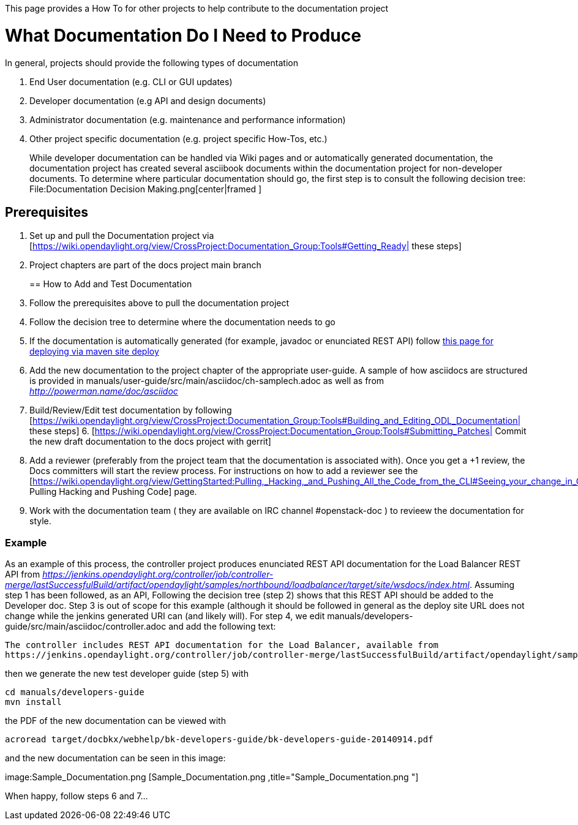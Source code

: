 This page provides a How To for other projects to help contribute to the
documentation project

[[what-documentation-do-i-need-to-produce]]
= What Documentation Do I Need to Produce

In general, projects should provide the following types of documentation

1.  End User documentation (e.g. CLI or GUI updates)
+
2.  Developer documentation (e.g API and design documents)
+
3.  Administrator documentation (e.g. maintenance and performance
information)
+
4.  Other project specific documentation (e.g. project specific How-Tos,
etc.)
+

While developer documentation can be handled via Wiki pages and or
automatically generated documentation, the documentation project has
created several asciibook documents within the documentation project for
non-developer documents. To determine where particular documentation
should go, the first step is to consult the following decision tree:
File:Documentation Decision Making.png[center|framed ]

[[prerequisites]]
== Prerequisites

1.  Set up and pull the Documentation project via
[https://wiki.opendaylight.org/view/CrossProject:Documentation_Group:Tools#Getting_Ready|
these steps]
+
2.  Project chapters are part of the docs project main branch
+

[[how-to-add-and-test-documentation]]
== How to Add and Test Documentation

1.  Follow the prerequisites above to pull the documentation project
2.  Follow the decision tree to determine where the documentation needs
to go
3.  If the documentation is automatically generated (for example,
javadoc or enunciated REST API) follow
https://wiki.opendaylight.org/view/OpenDaylight_Controller:How_To:_Site_Deploy[this
page for deploying via maven site deploy]
4.  Add the new documentation to the project chapter of the appropriate
user-guide. A sample of how asciidocs are structured is provided in
manuals/user-guide/src/main/asciidoc/ch-samplech.adoc as well as from
_http://powerman.name/doc/asciidoc_
5.  Build/Review/Edit test documentation by following
[https://wiki.opendaylight.org/view/CrossProject:Documentation_Group:Tools#Building_and_Editing_ODL_Documentation|
these steps]
6. 
[https://wiki.opendaylight.org/view/CrossProject:Documentation_Group:Tools#Submitting_Patches|
Commit the new draft documentation to the docs project with gerrit]
7.  Add a reviewer (preferably from the project team that the
documentation is associated with). Once you get a +1 review, the Docs
committers will start the review process. For instructions on how to add
a reviewer see the
[https://wiki.opendaylight.org/view/GettingStarted:Pulling,_Hacking,_and_Pushing_All_the_Code_from_the_CLI#Seeing_your_change_in_Gerrit|
Pulling Hacking and Pushing Code] page.
8.  Work with the documentation team ( they are available on IRC channel
#openstack-doc ) to revieew the documentation for style.

[[example]]
=== Example

As an example of this process, the controller project produces
enunciated REST API documentation for the Load Balancer REST API from
_https://jenkins.opendaylight.org/controller/job/controller-merge/lastSuccessfulBuild/artifact/opendaylight/samples/northbound/loadbalancer/target/site/wsdocs/index.html_.
Assuming step 1 has been followed, as an API, Following the decision
tree (step 2) shows that this REST API should be added to the Developer
doc. Step 3 is out of scope for this example (although it should be
followed in general as the deploy site URL does not change while the
jenkins generated URI can (and likely will). For step 4, we edit
manuals/developers-guide/src/main/asciidoc/controller.adoc and add the
following text:

------------------------------------------------------------------------------------------------------------------------------------------------------------------------
The controller includes REST API documentation for the Load Balancer, available from
https://jenkins.opendaylight.org/controller/job/controller-merge/lastSuccessfulBuild/artifact/opendaylight/samples/northbound/loadbalancer/target/site/wsdocs/index.html
------------------------------------------------------------------------------------------------------------------------------------------------------------------------

then we generate the new test developer guide (step 5) with

---------------------------
cd manuals/developers-guide
mvn install
---------------------------

the PDF of the new documentation can be viewed with

------------------------------------------------------------------------------------
acroread target/docbkx/webhelp/bk-developers-guide/bk-developers-guide-20140914.pdf 
------------------------------------------------------------------------------------

and the new documentation can be seen in this image:

image:Sample_Documentation.png [Sample_Documentation.png ,title="Sample_Documentation.png "]

When happy, follow steps 6 and 7...

